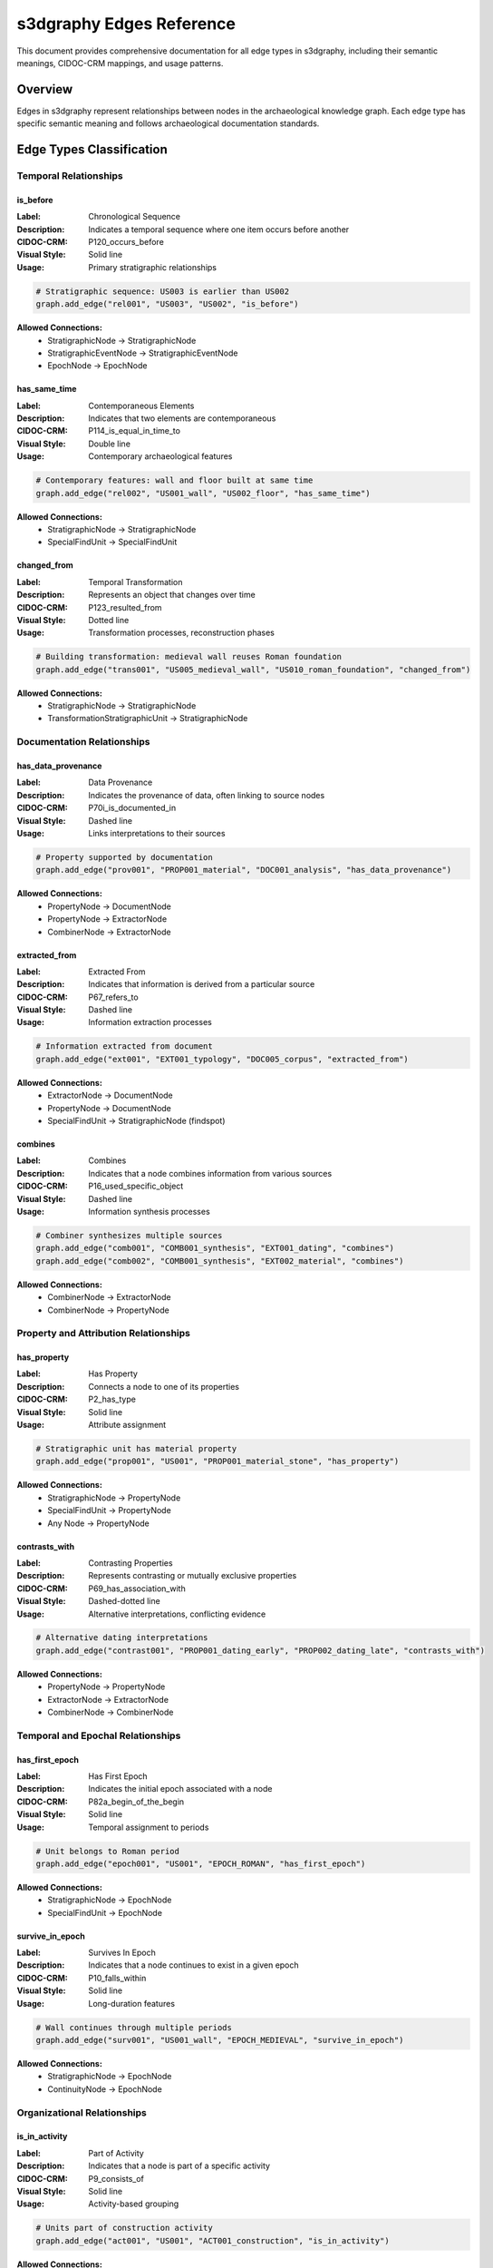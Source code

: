 s3dgraphy Edges Reference
=============================

This document provides comprehensive documentation for all edge types in s3dgraphy, including their semantic meanings, CIDOC-CRM mappings, and usage patterns.

Overview
--------

Edges in s3dgraphy represent relationships between nodes in the archaeological knowledge graph. Each edge type has specific semantic meaning and follows archaeological documentation standards.

Edge Types Classification
--------------------------

Temporal Relationships
~~~~~~~~~~~~~~~~~~~~~~

**is_before**
^^^^^^^^^^^^^

:Label: Chronological Sequence
:Description: Indicates a temporal sequence where one item occurs before another
:CIDOC-CRM: P120_occurs_before
:Visual Style: Solid line
:Usage: Primary stratigraphic relationships

.. code-block:: python

   # Stratigraphic sequence: US003 is earlier than US002
   graph.add_edge("rel001", "US003", "US002", "is_before")

**Allowed Connections:**
   - StratigraphicNode → StratigraphicNode
   - StratigraphicEventNode → StratigraphicEventNode
   - EpochNode → EpochNode

**has_same_time**
^^^^^^^^^^^^^^^^^

:Label: Contemporaneous Elements
:Description: Indicates that two elements are contemporaneous
:CIDOC-CRM: P114_is_equal_in_time_to
:Visual Style: Double line
:Usage: Contemporary archaeological features

.. code-block:: python

   # Contemporary features: wall and floor built at same time
   graph.add_edge("rel002", "US001_wall", "US002_floor", "has_same_time")

**Allowed Connections:**
   - StratigraphicNode → StratigraphicNode
   - SpecialFindUnit → SpecialFindUnit

**changed_from**
^^^^^^^^^^^^^^^^

:Label: Temporal Transformation
:Description: Represents an object that changes over time
:CIDOC-CRM: P123_resulted_from
:Visual Style: Dotted line
:Usage: Transformation processes, reconstruction phases

.. code-block:: python

   # Building transformation: medieval wall reuses Roman foundation
   graph.add_edge("trans001", "US005_medieval_wall", "US010_roman_foundation", "changed_from")

**Allowed Connections:**
   - StratigraphicNode → StratigraphicNode
   - TransformationStratigraphicUnit → StratigraphicNode

Documentation Relationships
~~~~~~~~~~~~~~~~~~~~~~~~~~~

**has_data_provenance**
^^^^^^^^^^^^^^^^^^^^^^^

:Label: Data Provenance
:Description: Indicates the provenance of data, often linking to source nodes
:CIDOC-CRM: P70i_is_documented_in
:Visual Style: Dashed line
:Usage: Links interpretations to their sources

.. code-block:: python

   # Property supported by documentation
   graph.add_edge("prov001", "PROP001_material", "DOC001_analysis", "has_data_provenance")

**Allowed Connections:**
   - PropertyNode → DocumentNode
   - PropertyNode → ExtractorNode
   - CombinerNode → ExtractorNode

**extracted_from**
^^^^^^^^^^^^^^^^^^

:Label: Extracted From
:Description: Indicates that information is derived from a particular source
:CIDOC-CRM: P67_refers_to
:Visual Style: Dashed line
:Usage: Information extraction processes

.. code-block:: python

   # Information extracted from document
   graph.add_edge("ext001", "EXT001_typology", "DOC005_corpus", "extracted_from")

**Allowed Connections:**
   - ExtractorNode → DocumentNode
   - PropertyNode → DocumentNode
   - SpecialFindUnit → StratigraphicNode (findspot)

**combines**
^^^^^^^^^^^^

:Label: Combines
:Description: Indicates that a node combines information from various sources
:CIDOC-CRM: P16_used_specific_object
:Visual Style: Dashed line
:Usage: Information synthesis processes

.. code-block:: python

   # Combiner synthesizes multiple sources
   graph.add_edge("comb001", "COMB001_synthesis", "EXT001_dating", "combines")
   graph.add_edge("comb002", "COMB001_synthesis", "EXT002_material", "combines")

**Allowed Connections:**
   - CombinerNode → ExtractorNode
   - CombinerNode → PropertyNode

Property and Attribution Relationships
~~~~~~~~~~~~~~~~~~~~~~~~~~~~~~~~~~~~~~

**has_property**
^^^^^^^^^^^^^^^^

:Label: Has Property
:Description: Connects a node to one of its properties
:CIDOC-CRM: P2_has_type
:Visual Style: Solid line
:Usage: Attribute assignment

.. code-block:: python

   # Stratigraphic unit has material property
   graph.add_edge("prop001", "US001", "PROP001_material_stone", "has_property")

**Allowed Connections:**
   - StratigraphicNode → PropertyNode
   - SpecialFindUnit → PropertyNode
   - Any Node → PropertyNode

**contrasts_with**
^^^^^^^^^^^^^^^^^^

:Label: Contrasting Properties
:Description: Represents contrasting or mutually exclusive properties
:CIDOC-CRM: P69_has_association_with
:Visual Style: Dashed-dotted line
:Usage: Alternative interpretations, conflicting evidence

.. code-block:: python

   # Alternative dating interpretations
   graph.add_edge("contrast001", "PROP001_dating_early", "PROP002_dating_late", "contrasts_with")

**Allowed Connections:**
   - PropertyNode → PropertyNode
   - ExtractorNode → ExtractorNode
   - CombinerNode → CombinerNode

Temporal and Epochal Relationships
~~~~~~~~~~~~~~~~~~~~~~~~~~~~~~~~~~

**has_first_epoch**
^^^^^^^^^^^^^^^^^^^

:Label: Has First Epoch
:Description: Indicates the initial epoch associated with a node
:CIDOC-CRM: P82a_begin_of_the_begin
:Visual Style: Solid line
:Usage: Temporal assignment to periods

.. code-block:: python

   # Unit belongs to Roman period
   graph.add_edge("epoch001", "US001", "EPOCH_ROMAN", "has_first_epoch")

**Allowed Connections:**
   - StratigraphicNode → EpochNode
   - SpecialFindUnit → EpochNode

**survive_in_epoch**
^^^^^^^^^^^^^^^^^^^^

:Label: Survives In Epoch
:Description: Indicates that a node continues to exist in a given epoch
:CIDOC-CRM: P10_falls_within
:Visual Style: Solid line
:Usage: Long-duration features

.. code-block:: python

   # Wall continues through multiple periods
   graph.add_edge("surv001", "US001_wall", "EPOCH_MEDIEVAL", "survive_in_epoch")

**Allowed Connections:**
   - StratigraphicNode → EpochNode
   - ContinuityNode → EpochNode

Organizational Relationships
~~~~~~~~~~~~~~~~~~~~~~~~~~~

**is_in_activity**
^^^^^^^^^^^^^^^^^^

:Label: Part of Activity
:Description: Indicates that a node is part of a specific activity
:CIDOC-CRM: P9_consists_of
:Visual Style: Solid line
:Usage: Activity-based grouping

.. code-block:: python

   # Units part of construction activity
   graph.add_edge("act001", "US001", "ACT001_construction", "is_in_activity")

**Allowed Connections:**
   - Any Node → ActivityNodeGroup

**has_timebranch** / **is_in_timebranch**
^^^^^^^^^^^^^^^^^^^^^^^^^^^^^^^^^^^^^^^^^

:Label: Connected to a Timebranch / Included in Timebranch
:Description: Indicates connection to alternative temporal interpretations
:CIDOC-CRM: P67_refers_to
:Visual Style: Solid line
:Usage: Alternative chronological hypotheses

.. code-block:: python

   # Alternative interpretation branch
   graph.add_edge("branch001", "US001", "BRANCH001_early_dating", "has_timebranch")

**Allowed Connections:**
   - Any Node → TimeBranchNodeGroup

**is_in_paradata_nodegroup** / **has_paradata_nodegroup**
^^^^^^^^^^^^^^^^^^^^^^^^^^^^^^^^^^^^^^^^^^^^^^^^^^^^^^^^^

:Label: Belongs to Paradata Group / Has Paradata Group
:Description: Organizational relationships for paradata management
:CIDOC-CRM: P106_is_composed_of
:Visual Style: Solid line
:Usage: Documentation organization

.. code-block:: python

   # Group paradata by excavation area
   graph.add_edge("para001", "DOC001", "PARAGROUP_AREA_A", "is_in_paradata_nodegroup")

**Allowed Connections:**
   - DocumentNode → ParadataNodeGroup
   - ExtractorNode → ParadataNodeGroup  
   - CombinerNode → ParadataNodeGroup
   - ParadataNodeGroup → ActivityNodeGroup

Specialized Relationships
~~~~~~~~~~~~~~~~~~~~~~~~~

**has_linked_resource**
^^^^^^^^^^^^^^^^^^^^^^^

:Label: Has Link
:Description: Connects a node to its linked resource(s)
:CIDOC-CRM: P67_refers_to
:Visual Style: Solid line
:Usage: External resource links

.. code-block:: python

   # Link to external resource
   graph.add_edge("link001", "US001", "LINK001_3d_model", "has_linked_resource")

**Allowed Connections:**
   - Any Node → LinkNode

**has_semantic_shape**
^^^^^^^^^^^^^^^^^^^^^^

:Label: Has Semantic Shape
:Description: Connects any node to its semantic shape representation in 3D space
:CIDOC-CRM: E36_Visual_Item
:Visual Style: Solid line
:Usage: 3D visualization links

.. code-block:: python

   # Link to 3D semantic representation
   graph.add_edge("shape001", "US001", "SHAPE001_wall_3d", "has_semantic_shape")

**Allowed Connections:**
   - Any Node → SemanticShapeNode

**has_representation_model**
^^^^^^^^^^^^^^^^^^^^^^^^^^^^

:Label: Has Representation Model
:Description: Connects any node to its representation model in 3D space
:CIDOC-CRM: E36_Visual_Item
:Visual Style: Solid line
:Usage: 3D model connections

.. code-block:: python

   # Link to 3D representation model
   graph.add_edge("model001", "US001", "MODEL001_wall", "has_representation_model")

**Allowed Connections:**
   - Any Node → RepresentationModelNode

Licensing and Legal Relationships
~~~~~~~~~~~~~~~~~~~~~~~~~~~~~~~~~

**has_license**
^^^^^^^^^^^^^^^

:Label: Has License
:Description: Indicates that a resource is subject to a specific licence
:CIDOC-CRM: P104_is_subject_to
:Visual Style: Solid line
:Usage: Legal and copyright information

.. code-block:: python

   # Document has specific license
   graph.add_edge("lic001", "DOC001", "LICENSE_CC_BY", "has_license")

**has_embargo**
^^^^^^^^^^^^^^^

:Label: Has Embargo
:Description: Indicates that a licence has an associated time embargo
:CIDOC-CRM: P4_has_time-span
:Visual Style: Solid line
:Usage: Temporal access restrictions

.. code-block:: python

   # License has embargo period
   graph.add_edge("emb001", "LICENSE_CC_BY", "EMBARGO_2025", "has_embargo")

Generic Relationships
~~~~~~~~~~~~~~~~~~~~~

**generic_connection**
^^^^^^^^^^^^^^^^^^^^^^

:Label: Generic Connection
:Description: Represents a non-specific connection between two nodes
:CIDOC-CRM: P67_refers_to
:Visual Style: Solid line
:Usage: Placeholder for unspecified relationships

.. code-block:: python

   # Generic connection (should be enhanced to specific type)
   graph.add_edge("gen001", "NODE001", "NODE002", "generic_connection")

**Note:** Generic connections are often enhanced to more specific types during import processing.

Connection Validation Rules
---------------------------

Node Type Compatibility Matrix
~~~~~~~~~~~~~~~~~~~~~~~~~~~~~~

s3dgraphy enforces strict validation rules for edge connections based on archaeological logic:

.. code-block:: python

   # Validation example
   source_node = graph.find_node_by_id("US001")
   target_node = graph.find_node_by_id("DOC001")
   
   if Graph.validate_connection(source_node.node_type, target_node.node_type, "has_data_provenance"):
       graph.add_edge("valid_edge", "US001", "DOC001", "has_data_provenance")
   else:
       print("Invalid connection type")

**Common Valid Patterns:**

Stratigraphic Relationships
^^^^^^^^^^^^^^^^^^^^^^^^^^^
   - US → US (is_before, has_same_time)
   - US → SF (extracted_from - findspot)
   - US → EpochNode (has_first_epoch, survive_in_epoch)

Documentation Chains
^^^^^^^^^^^^^^^^^^^^
   - DocumentNode → ExtractorNode (extracted_from)
   - ExtractorNode → CombinerNode (combines)
   - PropertyNode → DocumentNode (has_data_provenance)
   - US/SF → PropertyNode (has_property)

Organizational Structures
^^^^^^^^^^^^^^^^^^^^^^^^^
   - Any Node → ActivityNodeGroup (is_in_activity)
   - ParadataNode → ParadataNodeGroup (is_in_paradata_nodegroup)
   - Any Node → TimeBranchNodeGroup (has_timebranch)

Best Practices for Edge Usage
-----------------------------

Temporal Relationships
~~~~~~~~~~~~~~~~~~~~~~

1. **Use consistent direction**: Earlier units point to later units with "is_before"
2. **Document contemporaneity**: Use "has_same_time" for features built together
3. **Model transformations**: Use "changed_from" for reuse and modification

.. code-block:: python

   # Good: Consistent temporal direction
   graph.add_edge("temp1", "US003_foundation", "US002_wall", "is_before")
   graph.add_edge("temp2", "US002_wall", "US001_roof", "is_before")
   
   # Good: Contemporary features
   graph.add_edge("cont1", "US002_wall", "US004_floor", "has_same_time")

Documentation Chains
~~~~~~~~~~~~~~~~~~~~

1. **Complete paradata chains**: Link properties through extractors to documents
2. **Use specific edge types**: Avoid generic_connection when possible
3. **Document conflicting interpretations**: Use contrasts_with for alternatives

.. code-block:: python

   # Complete documentation chain
   graph.add_edge("prop1", "US001", "PROP001_material", "has_property")
   graph.add_edge("ext1", "EXT001_analysis", "DOC001_lab_report", "extracted_from") 
   graph.add_edge("prov1", "PROP001_material", "EXT001_analysis", "has_data_provenance")

Organizational Structure
~~~~~~~~~~~~~~~~~~~~~~~

1. **Group related elements**: Use node groups for logical organization
2. **Separate activity phases**: Use activity groups for excavation phases
3. **Model alternative interpretations**: Use time branches for competing hypotheses

.. code-block:: python

   # Organizational grouping
   graph.add_edge("org1", "US001", "ACT001_phase1", "is_in_activity")
   graph.add_edge("org2", "DOC001", "PARA001_area_a", "is_in_paradata_nodegroup")

Error Handling and Validation
-----------------------------

Common Edge Validation Errors
~~~~~~~~~~~~~~~~~~~~~~~~~~~~~

**Invalid Node Types**
^^^^^^^^^^^^^^^^^^^^^^

.. code-block:: python

   # This will fail validation
   try:
       graph.add_edge("invalid", "US001", "US002", "has_license")
   except ValueError as e:
       print(f"Invalid connection: {e}")
       # US nodes cannot have license relationships

**Missing Nodes**
^^^^^^^^^^^^^^^^^

.. code-block:: python

   # Check nodes exist before creating edges
   if (graph.find_node_by_id("US001") and 
       graph.find_node_by_id("US002")):
       graph.add_edge("rel1", "US001", "US002", "is_before")
   else:
       graph.add_warning("Cannot create edge: missing nodes")

**Circular Dependencies**
^^^^^^^^^^^^^^^^^^^^^^^^^

.. code-block:: python

   # Detect circular temporal relationships
   def check_temporal_cycles(graph):
       temporal_edges = [e for e in graph.edges if e.edge_type == "is_before"]
       # Implementation of cycle detection algorithm
       return has_cycles

Edge Enhancement During Import
------------------------------

GraphML Import Processing
~~~~~~~~~~~~~~~~~~~~~~~~~

The GraphMLImporter automatically enhances edge types based on connected node types:

.. code-block:: python

   def enhance_edge_type(self, source_node, target_node, edge_type):
       """Enhance generic connections to specific types"""
       
       if edge_type == "generic_connection":
           # DocumentNode → ExtractorNode becomes "extracted_from"
           if (source_node.node_type == "document" and 
               target_node.node_type == "extractor"):
               return "extracted_from"
           
           # ExtractorNode → CombinerNode becomes "combines"  
           elif (source_node.node_type == "extractor" and
                 target_node.node_type == "combiner"):
               return "combines"
       
       return edge_type

Export Considerations
--------------------

GraphML Export
~~~~~~~~~~~~~~

Edge types are preserved with their semantic meaning and visual styling:

.. code-block:: python

   # Export preserves edge semantics
   exporter = GraphMLExporter()
   exporter.export_graph(graph, "output.graphml", 
                        preserve_edge_styles=True)

JSON Export
~~~~~~~~~~~

Edges include full metadata and CIDOC-CRM mappings:

.. code-block:: python

   # JSON export includes semantic information
   {
       "edge_id": "rel001",
       "source": "US001", 
       "target": "US002",
       "edge_type": "is_before",
       "label": "Chronological Sequence",
       "description": "Indicates a temporal sequence where one item occurs before another",
       "cidoc_mapping": "P120_occurs_before",
       "visual_style": "solid_line"
   }

This comprehensive edge reference provides the foundation for creating semantically rich archaeological graphs in s3dgraphy.
